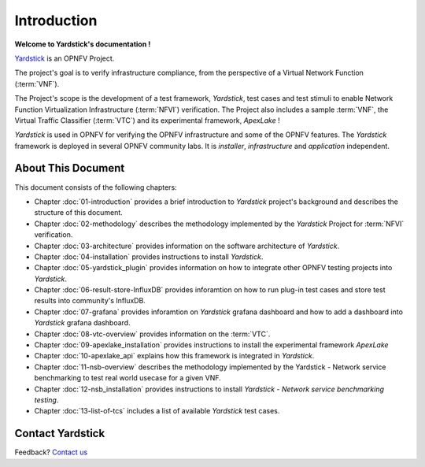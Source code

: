 .. This work is licensed under a Creative Commons Attribution 4.0 International
.. License.
.. http://creativecommons.org/licenses/by/4.0
.. (c) OPNFV, Ericsson AB and others.

============
Introduction
============

**Welcome to Yardstick's documentation !**

.. _Pharos: https://wiki.opnfv.org/pharos
.. _Yardstick: https://wiki.opnfv.org/yardstick
.. _Presentation: https://wiki.opnfv.org/download/attachments/2925202/opnfv_summit_-_yardstick_project.pdf?version=1&modificationDate=1458848320000&api=v2

Yardstick_ is an OPNFV Project.

The project's goal is to verify infrastructure compliance, from the perspective
of a Virtual Network Function (:term:`VNF`).

The Project's scope is the development of a test framework, *Yardstick*, test
cases and test stimuli to enable Network Function Virtualization Infrastructure
(:term:`NFVI`) verification.
The Project also includes a sample :term:`VNF`, the Virtual Traffic Classifier
(:term:`VTC`)  and its experimental framework, *ApexLake* !

*Yardstick* is used in OPNFV for verifying the OPNFV infrastructure and some of
the OPNFV features. The *Yardstick* framework is deployed in several OPNFV
community labs. It is *installer*, *infrastructure* and *application*
independent.

.. seealso:: Pharos_ for information on OPNFV community labs and this
   Presentation_ for an overview of *Yardstick*


About This Document
===================

This document consists of the following chapters:

* Chapter :doc:`01-introduction` provides a brief introduction to *Yardstick*
  project's background and describes the structure of this document.

* Chapter :doc:`02-methodology` describes the methodology implemented by the
  *Yardstick* Project for :term:`NFVI` verification.

* Chapter :doc:`03-architecture` provides information on the software architecture
  of *Yardstick*.

* Chapter :doc:`04-installation` provides instructions to install *Yardstick*.

* Chapter :doc:`05-yardstick_plugin` provides information on how to integrate
  other OPNFV testing projects into *Yardstick*.

* Chapter :doc:`06-result-store-InfluxDB` provides inforamtion on how to run
  plug-in test cases and store test results into community's InfluxDB.

* Chapter :doc:`07-grafana` provides inforamtion on *Yardstick* grafana dashboard
  and how to add a dashboard into *Yardstick* grafana dashboard.

* Chapter :doc:`08-vtc-overview` provides information on the :term:`VTC`.

* Chapter :doc:`09-apexlake_installation` provides instructions to install the
  experimental framework *ApexLake*

* Chapter :doc:`10-apexlake_api` explains how this framework is integrated in
  *Yardstick*.

* Chapter :doc:`11-nsb-overview` describes the methodology implemented by the
  Yardstick - Network service benchmarking to test real world usecase for a
  given VNF.

* Chapter :doc:`12-nsb_installation` provides instructions to install
  *Yardstick - Network service benchmarking testing*.

* Chapter :doc:`13-list-of-tcs` includes a list of available *Yardstick* test
  cases.


Contact Yardstick
=================

Feedback? `Contact us`_

.. _Contact us: opnfv-users@lists.opnfv.org
